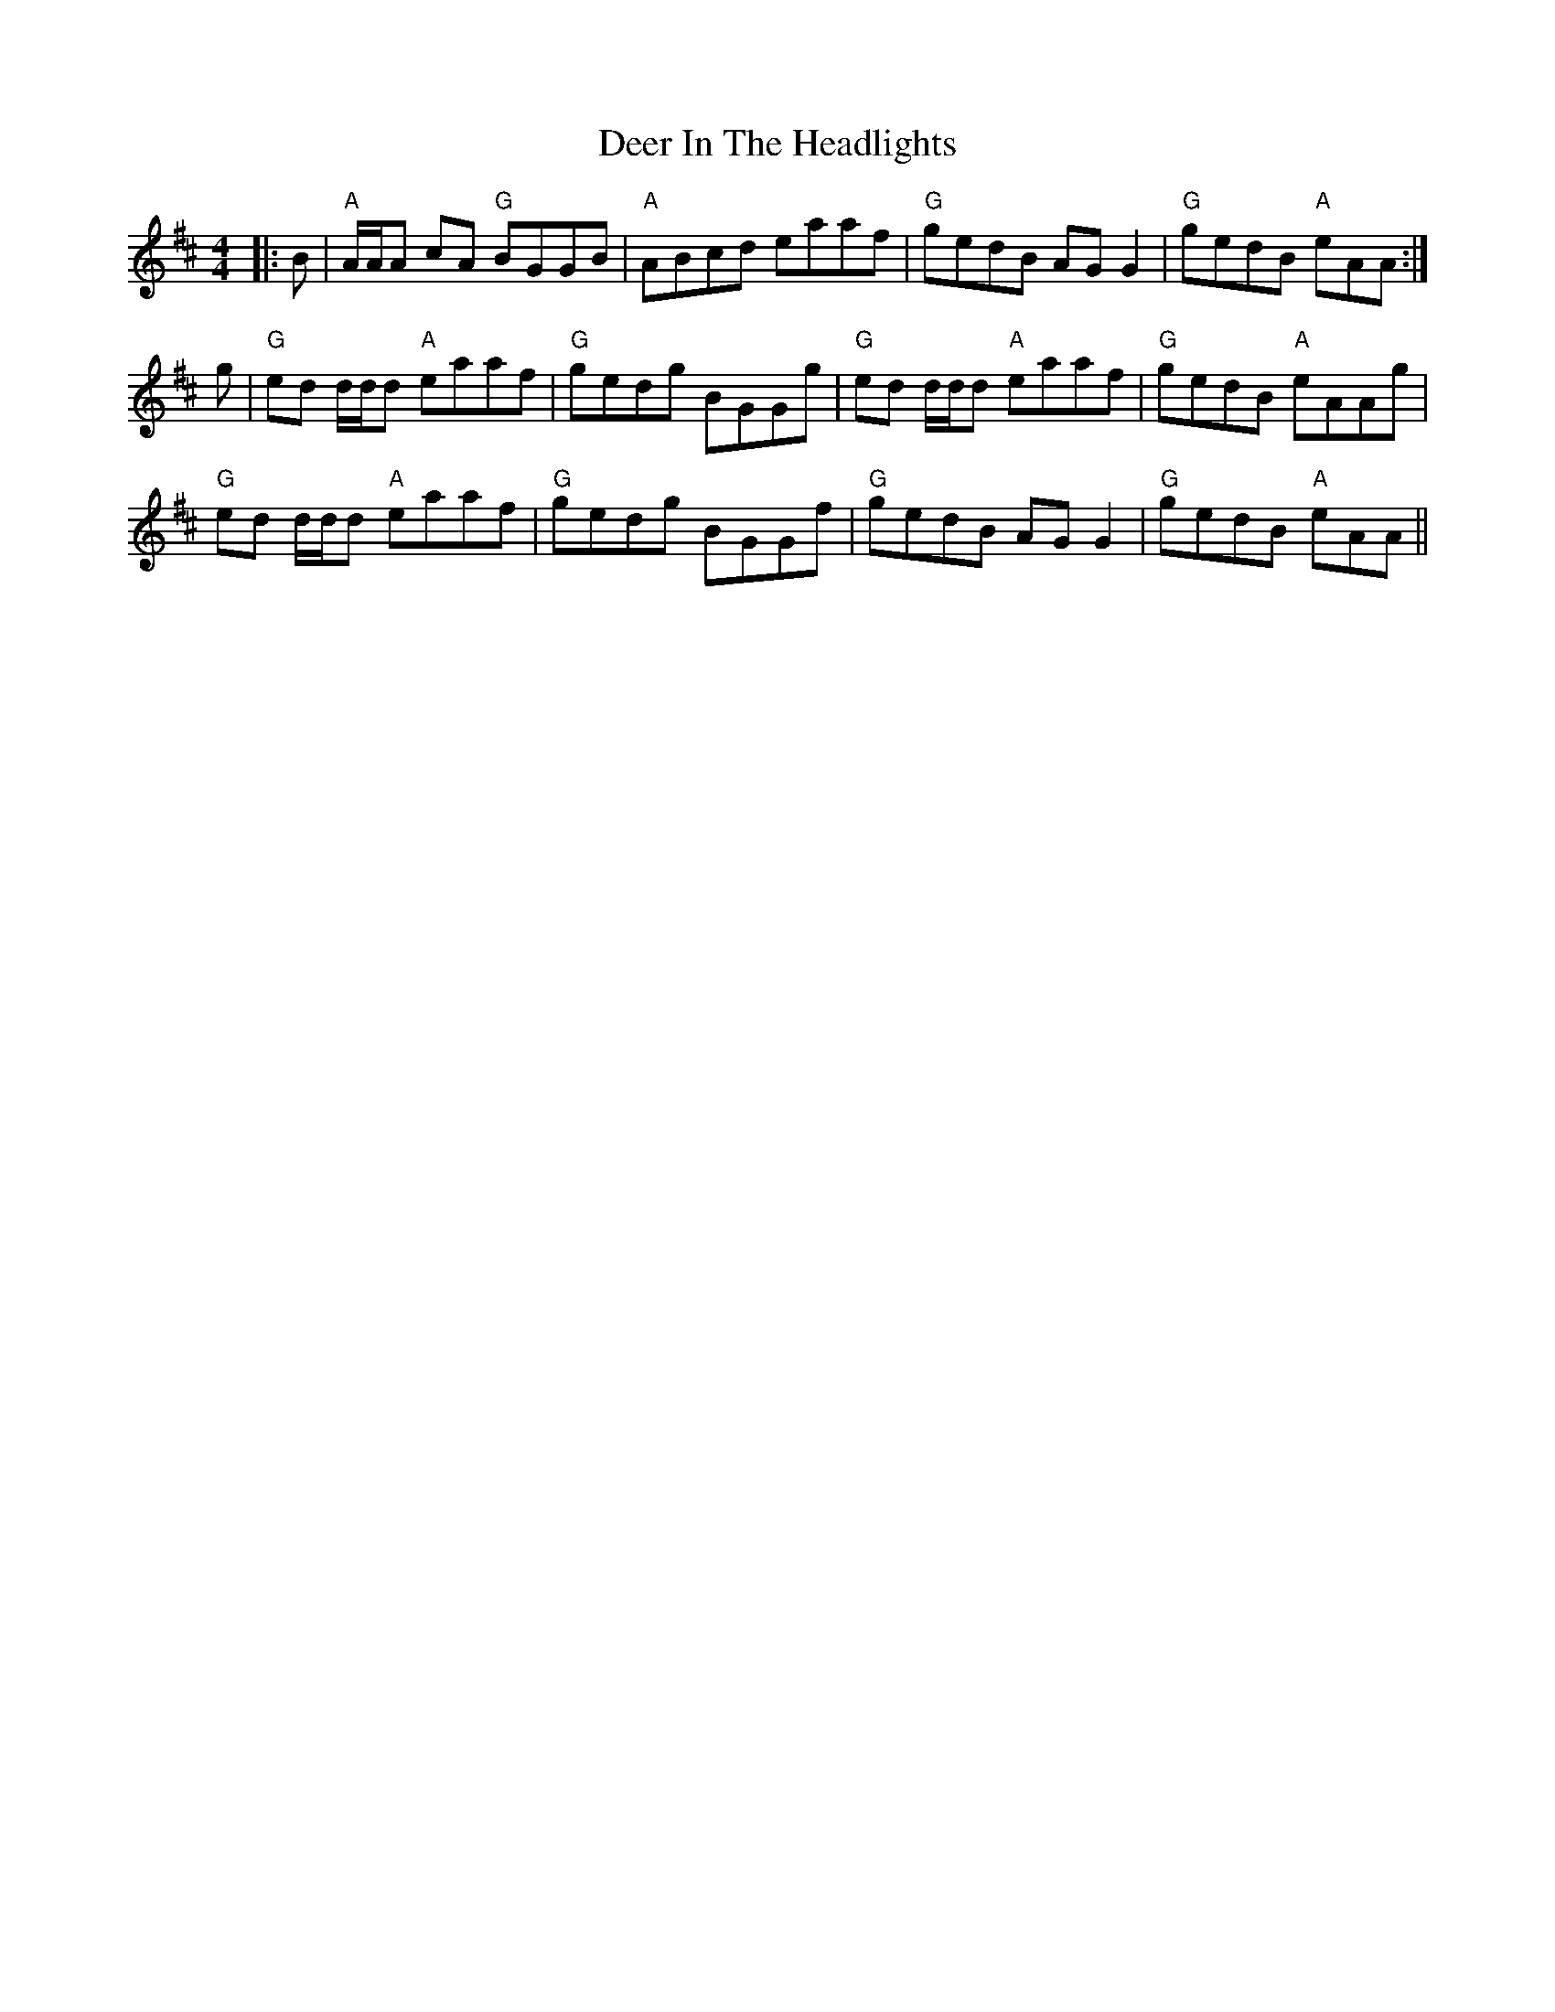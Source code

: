 X: 9722
T: Deer In The Headlights
R: reel
M: 4/4
K: Amixolydian
|:B|"A"A/A/A cA "G"BGGB|"A"ABcd eaaf|"G"gedB AG G2|"G"gedB "A"eAA:|
g|"G"ed d/d/d "A"eaaf|"G"gedg BGGg|"G"ed d/d/d "A"eaaf|"G"gedB "A"eAAg|
"G"ed d/d/d "A"eaaf|"G"gedg BGGf|"G"gedB AG G2|"G"gedB "A"eAA||

